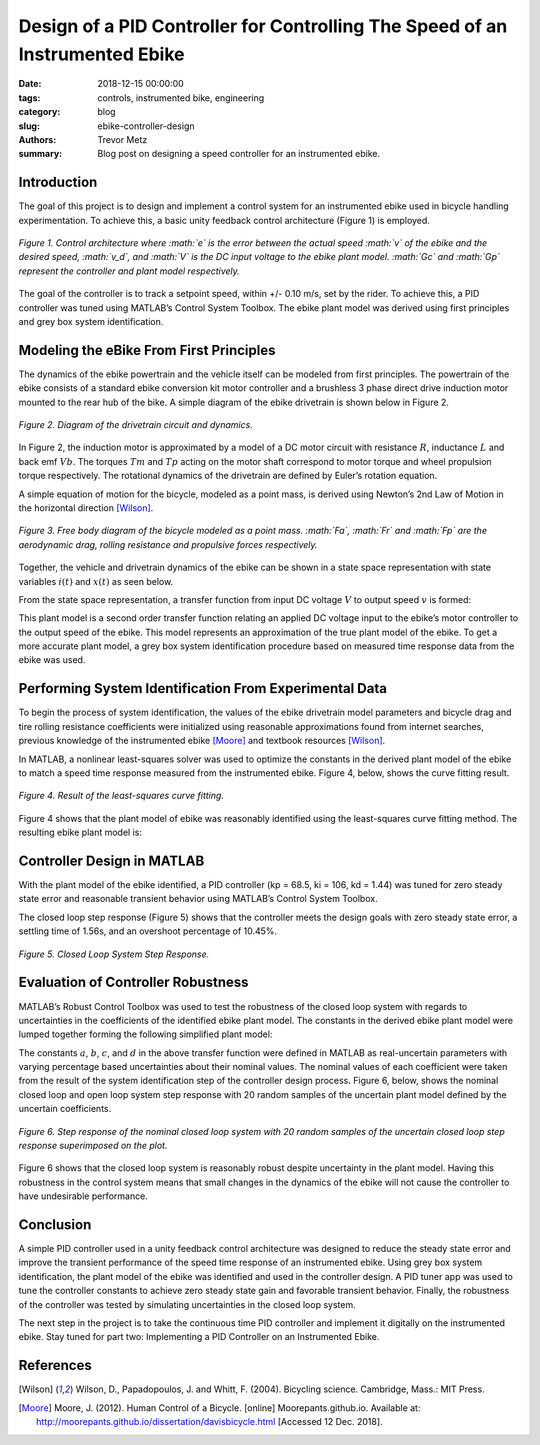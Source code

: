 Design of a PID Controller for Controlling The Speed of an Instrumented Ebike 
=============================================================================

:date: 2018-12-15 00:00:00
:tags: controls, instrumented bike, engineering
:category: blog
:slug: ebike-controller-design
:authors: Trevor Metz
:summary: Blog post on designing a speed controller for an instrumented ebike.

Introduction
------------

The goal of this project is to design and implement a control system for an instrumented ebike 
used in bicycle handling experimentation. To achieve this, a basic unity feedback control 
architecture (Figure 1) is employed. 

.. figure:: https://objects-us-east-1.dream.io/mechmotum/bike-speed-control-01.jpg
   :width: 80%
   :align: center
   :alt: Control Architecture.

   *Figure 1. Control architecture where :math:`e` is the error between the actual speed 
   :math:`v` of the ebike 
   and the desired speed, :math:`v_d`, and :math:`V` is the DC input voltage to the ebike 
   plant model. 
   :math:`Gc` and :math:`Gp` represent the controller and plant model respectively.*

The goal of the controller is to track a setpoint speed, within +/- 0.10 m/s, set by the rider. 
To achieve this, a PID controller was tuned using MATLAB’s Control System Toolbox. The ebike plant 
model was derived using first principles and grey box system identification. 

Modeling the eBike From First Principles
---------------------------------------- 

The dynamics of the ebike powertrain and the vehicle itself can be modeled from first principles. The 
powertrain of the ebike consists of a standard ebike conversion kit motor controller and a brushless 3 
phase direct drive induction motor mounted to the rear hub of the bike. 
A simple diagram of the ebike drivetrain is shown below in Figure 2.  

.. figure:: https://objects-us-east-1.dream.io/mechmotum/bike-speed-control-02.jpg
   :width: 60%
   :align: center
   :alt: Ebike Drivetrain Diagram.

   *Figure 2. Diagram of the drivetrain circuit and dynamics.*

In Figure 2, the induction motor is approximated by a model of a DC motor circuit with resistance :math:`R`, inductance 
:math:`L` and back emf :math:`Vb`. The torques :math:`Tm` and :math:`Tp` acting on the motor shaft correspond to motor torque and wheel propulsion
torque respectively. The rotational dynamics of the drivetrain are defined by Euler’s rotation equation. 

A simple equation of motion for the bicycle, modeled as a point mass, is derived using Newton’s 2nd Law of Motion in 
the horizontal direction [Wilson]_.

.. figure:: https://objects-us-east-1.dream.io/mechmotum/bike-speed-control-03.jpg
   :width: 40%
   :align: center
   :alt: Free Body Diagram of Bicycle.

   *Figure 3. Free body diagram of the bicycle modeled as a point mass. :math:`Fa`, 
   :math:`Fr` and :math:`Fp` are the aerodynamic drag, rolling 
   resistance and propulsive forces respectively.* 

Together, the vehicle and drivetrain dynamics of the ebike can be shown in a state space representation with state variables 
:math:`i(t)` and :math:`x(t)` as seen below. 

.. image:: https://objects-us-east-1.dream.io/mechmotum/bike-speed-control-04.jpg
   :width: 70%
   :align: center
   :alt: State Space Representation of the eBike.

From the state space representation, a transfer function from input DC voltage :math:`V` to output speed :math:`v` is formed: 

.. image:: https://objects-us-east-1.dream.io/mechmotum/bike-speed-control-05.jpg
   :width: 80%
   :align: center
   :alt: Plant Model Transfer Function.

This plant model is a second order transfer function relating an applied DC voltage input to the ebike’s motor controller 
to the output speed of the ebike. This model represents an approximation of the true plant model of the ebike. To get a more 
accurate plant model, a grey box system identification procedure based on measured time response data from the ebike was used.

Performing System Identification From Experimental Data
------------------------------------------------------- 

To begin the process of system identification, the values of the ebike drivetrain model parameters and bicycle drag and tire rolling 
resistance coefficients were initialized using reasonable approximations found from internet searches, previous knowledge of the 
instrumented ebike [Moore]_ and textbook resources [Wilson]_. 

In MATLAB, a nonlinear least-squares solver was used to optimize the constants in the derived plant model of the ebike to match a 
speed time response measured from the instrumented ebike. Figure 4, below, shows the curve fitting result.  

.. figure:: https://objects-us-east-1.dream.io/mechmotum/bike-speed-control-06.jpg
   :width: 70%
   :align: center
   :alt: Curve Fitting Results.

   *Figure 4. Result of the least-squares curve fitting.*  

Figure 4 shows that the plant model of ebike was reasonably identified using the least-squares curve fitting method. The resulting ebike plant model is: 

.. image:: https://objects-us-east-1.dream.io/mechmotum/bike-speed-control-07.jpg
   :width: 90%
   :align: center
   :alt: Identified Plant Model.

Controller Design in MATLAB 
--------------------------- 

With the plant model of the ebike identified, a PID controller (kp = 68.5, ki = 106, kd = 1.44) was tuned for zero steady state error and reasonable transient 
behavior using MATLAB’s Control System Toolbox. 

The closed loop step response (Figure 5) shows that the controller meets the design goals with zero steady state error, a settling time of 
1.56s, and an overshoot percentage of 10.45%.

.. figure:: https://objects-us-east-1.dream.io/mechmotum/bike-speed-control-08.jpg
   :width: 70%
   :align: center
   :alt: Closed Loop System Step Response.

   *Figure 5. Closed Loop System Step Response.* 

Evaluation of Controller Robustness 
-----------------------------------

MATLAB’s Robust Control Toolbox was used to test the robustness of the closed loop system with regards to uncertainties in the coefficients
of the identified ebike plant model. The constants in the derived ebike plant model were lumped together forming the following simplified plant model: 

.. image:: https://objects-us-east-1.dream.io/mechmotum/bike-speed-control-09.jpg
   :width: 90%
   :align: center
   :alt: Simplified Plant Model.

The constants :math:`a`, :math:`b`, :math:`c`, and :math:`d` in the above transfer function were defined in MATLAB as real-uncertain parameters with varying 
percentage based uncertainties 
about their nominal values. The nominal values of each coefficient were taken from the result of the system identification step of the controller design process. 
Figure 6, below, shows the nominal closed loop and open loop system step response with 20 random samples of the uncertain plant model defined by the uncertain 
coefficients.

.. figure:: https://objects-us-east-1.dream.io/mechmotum/bike-speed-control-10.jpg
   :width: 80%
   :align: center
   :alt: Uncertain Step Response.

   *Figure 6. Step response of the nominal closed loop system with 20 random samples of the 
   uncertain closed loop step response superimposed on the plot.*

Figure 6 shows that the closed loop system is reasonably robust despite uncertainty in the plant model. Having this robustness in the control system means 
that small changes in the dynamics of the ebike will not cause the controller to have undesirable performance. 

Conclusion 
----------

A simple PID controller used in a unity feedback control architecture was designed to reduce the steady state error and improve the transient performance of the 
speed time response of an instrumented ebike. Using grey box system identification, the plant model of the ebike was identified and used in the controller design. A 
PID tuner app was used to tune the controller constants to achieve zero steady state gain and favorable transient behavior. Finally, the robustness of the controller 
was tested by simulating uncertainties in the closed loop system. 

The next step in the project is to take the continuous time PID controller and implement it digitally on the instrumented ebike. Stay tuned for part two: 
Implementing a PID Controller on an Instrumented Ebike. 

References
----------

.. [Wilson] Wilson, D., Papadopoulos, J. and Whitt, F. (2004). Bicycling science. 
   Cambridge, Mass.: MIT Press. 

.. [Moore] Moore, J. (2012). Human Control of a Bicycle. [online] Moorepants.github.io. 
   Available at: http://moorepants.github.io/dissertation/davisbicycle.html 
   [Accessed 12 Dec. 2018].
